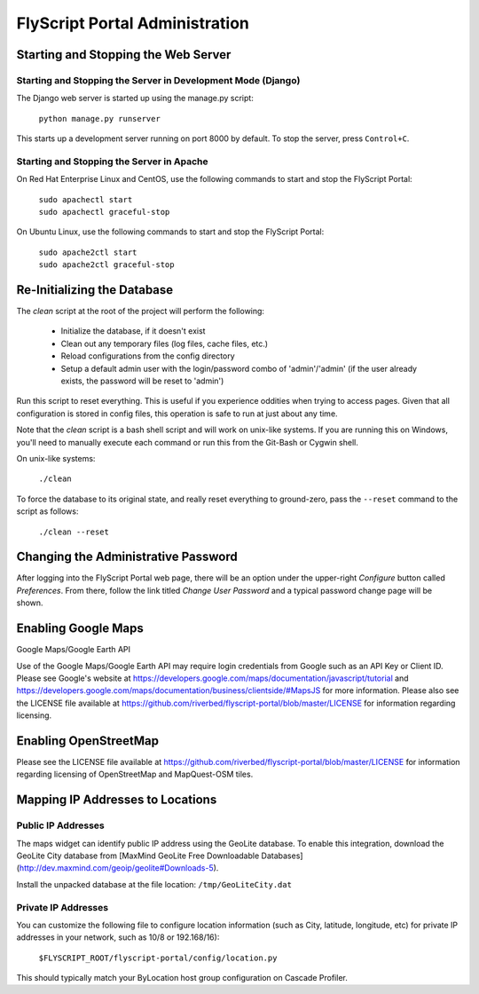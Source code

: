 ===============================================================================
FlyScript Portal Administration
===============================================================================

Starting and Stopping the Web Server
====================================

Starting and Stopping the Server in Development Mode (Django)
-------------------------------------------------------------

The Django web server is started up using the manage.py script:

    ``python manage.py runserver``

This starts up a development server running on port 8000 by default.  To stop
the server, press ``Control+C``.

Starting and Stopping the Server in Apache
------------------------------------------

On Red Hat Enterprise Linux and CentOS, use the following commands to start and
stop the FlyScript Portal:

    | ``sudo apachectl start``
    | ``sudo apachectl graceful-stop``

On Ubuntu Linux, use the following commands to start and stop the FlyScript 
Portal:

    | ``sudo apache2ctl start``
    | ``sudo apache2ctl graceful-stop``


Re-Initializing the Database
============================

The `clean` script at the root of the project will perform the following:

    - Initialize the database, if it doesn't exist
    - Clean out any temporary files (log files, cache files, etc.)
    - Reload configurations from the config directory
    - Setup a default admin user with the login/password combo of 'admin'/'admin'
      (if the user already exists, the password will be reset to 'admin')

Run this script to reset everything.  This is useful if you experience oddities
when trying to access pages.  Given that all configuration is stored in config
files, this operation is safe to run at just about any time.

Note that the `clean` script is a bash shell script and will work on unix-like
systems.  If you are running this on Windows, you'll need to manually execute
each command or run this from the Git-Bash or Cygwin shell.

On unix-like systems:

    ``./clean``

To force the database to its original state, and really reset everything to ground-zero,
pass the ``--reset`` command to the script as follows:

    ``./clean --reset``


Changing the Administrative Password
====================================

After logging into the FlyScript Portal web page, there will be an option under the
upper-right `Configure` button called `Preferences`.  From there, follow the link
titled `Change User Password` and a typical password change page will be shown.

Enabling Google Maps
====================

Google Maps/Google Earth API

Use of the Google Maps/Google Earth API may require login credentials from
Google such as an API Key or Client ID.  Please see Google's website at
https://developers.google.com/maps/documentation/javascript/tutorial and
https://developers.google.com/maps/documentation/business/clientside/#MapsJS
for more information.  Please also see the LICENSE file available at
https://github.com/riverbed/flyscript-portal/blob/master/LICENSE for
information regarding licensing.


Enabling OpenStreetMap
======================

Please see the LICENSE file available at
https://github.com/riverbed/flyscript-portal/blob/master/LICENSE for
information regarding licensing of OpenStreetMap and MapQuest-OSM tiles.


Mapping IP Addresses to Locations
=================================

Public IP Addresses
-------------------

The maps widget can identify public IP address using the GeoLite
database.  To enable this integration, download the GeoLite City database from
[MaxMind GeoLite Free Downloadable Databases](http://dev.maxmind.com/geoip/geolite#Downloads-5).

Install the unpacked database at the file location: ``/tmp/GeoLiteCity.dat``

Private IP Addresses
--------------------

You can customize the following file to configure location information (such as
City, latitude, longitude, etc) for private IP addresses in your network, such 
as 10/8 or 192.168/16):

    | ``$FLYSCRIPT_ROOT/flyscript-portal/config/location.py``

This should typically match your ByLocation host group configuration on Cascade 
Profiler.


